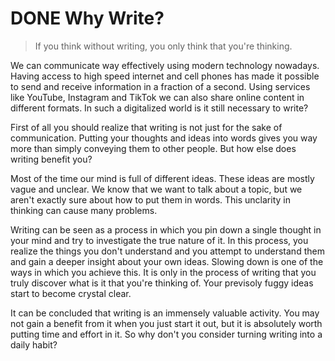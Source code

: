#+hugo_base_dir: ../

* DONE Why Write?
CLOSED: [2023-09-16 Sat 12:53]
:PROPERTIES:
:EXPORT_FILE_NAME: why-write 
:END:

#+BEGIN_QUOTE
If you think without writing, you only think that you're thinking.
#+END_QUOTE

We can communicate way effectively using modern technology nowadays. Having access to high speed
internet and cell phones has made it possible to send and receive information in a fraction of
a second. Using services like YouTube, Instagram and TikTok we can also share online content in
different formats. In such a digitalized world is it still necessary to write?

First of all you should realize that writing is not just for the sake of
communication. Putting your thoughts and ideas into words gives you way more than
simply conveying them to other people. But how else does writing benefit you?

Most of the time our mind is full of different ideas. These ideas are mostly vague and unclear.
We know that we want to talk about a topic, but we aren't exactly sure about
how to put them in words. This unclarity in thinking can cause many problems.

Writing can be seen as a process in which you pin down a single thought in your
mind and try to investigate the true nature of it. In this process, you realize
the things you don't understand and you attempt to understand them and gain a deeper insight about your own
ideas. Slowing down is one of the ways in which you achieve this. It is only in the process of writing that you truly discover what is it that
you're thinking of. Your previsoly fuggy ideas start to become crystal clear.

It can be concluded that writing is an immensely valuable activity. You may not gain a benefit from it
when you just start it out, but it is absolutely worth putting time and effort in it. So why don't you
consider turning writing into a daily habit?
